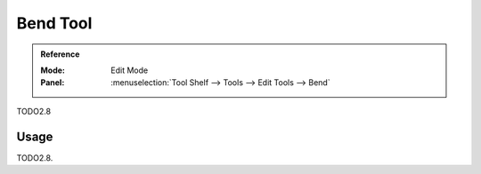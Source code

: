 .. _tool-grease-pencil-edit-bend:

*********
Bend Tool
*********

.. admonition:: Reference
   :class: refbox

   :Mode:      Edit Mode
   :Panel:     :menuselection:`Tool Shelf --> Tools --> Edit Tools --> Bend`

TODO2.8


Usage
=====

TODO2.8.
